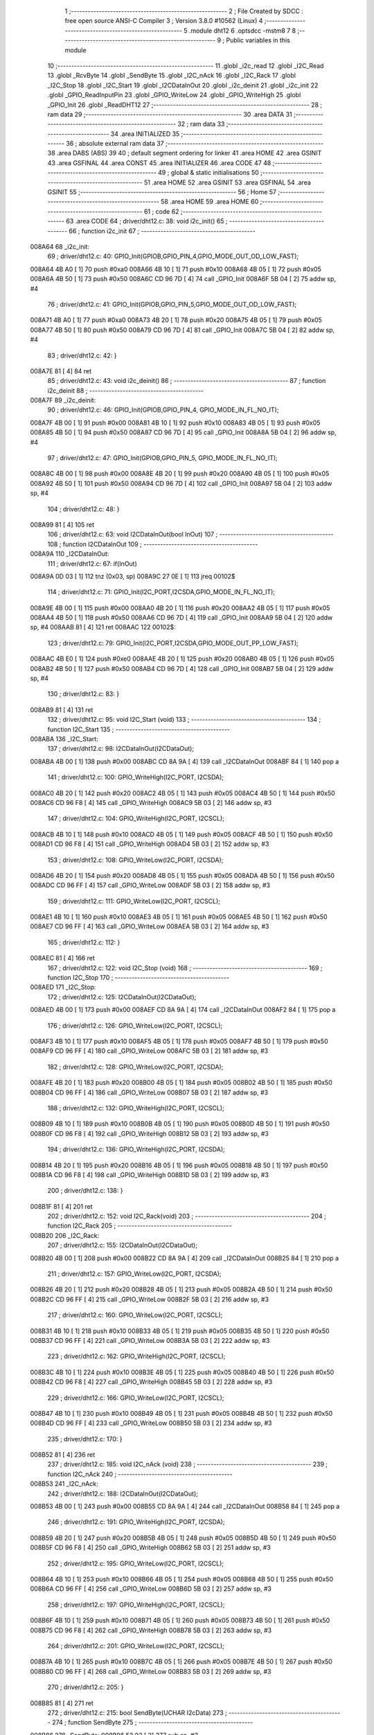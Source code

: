                                       1 ;--------------------------------------------------------
                                      2 ; File Created by SDCC : free open source ANSI-C Compiler
                                      3 ; Version 3.8.0 #10562 (Linux)
                                      4 ;--------------------------------------------------------
                                      5 	.module dht12
                                      6 	.optsdcc -mstm8
                                      7 	
                                      8 ;--------------------------------------------------------
                                      9 ; Public variables in this module
                                     10 ;--------------------------------------------------------
                                     11 	.globl _i2c_read
                                     12 	.globl _I2C_Read
                                     13 	.globl _RcvByte
                                     14 	.globl _SendByte
                                     15 	.globl _I2C_nAck
                                     16 	.globl _I2C_Rack
                                     17 	.globl _I2C_Stop
                                     18 	.globl _I2C_Start
                                     19 	.globl _I2CDataInOut
                                     20 	.globl _i2c_deinit
                                     21 	.globl _i2c_init
                                     22 	.globl _GPIO_ReadInputPin
                                     23 	.globl _GPIO_WriteLow
                                     24 	.globl _GPIO_WriteHigh
                                     25 	.globl _GPIO_Init
                                     26 	.globl _ReadDHT12
                                     27 ;--------------------------------------------------------
                                     28 ; ram data
                                     29 ;--------------------------------------------------------
                                     30 	.area DATA
                                     31 ;--------------------------------------------------------
                                     32 ; ram data
                                     33 ;--------------------------------------------------------
                                     34 	.area INITIALIZED
                                     35 ;--------------------------------------------------------
                                     36 ; absolute external ram data
                                     37 ;--------------------------------------------------------
                                     38 	.area DABS (ABS)
                                     39 
                                     40 ; default segment ordering for linker
                                     41 	.area HOME
                                     42 	.area GSINIT
                                     43 	.area GSFINAL
                                     44 	.area CONST
                                     45 	.area INITIALIZER
                                     46 	.area CODE
                                     47 
                                     48 ;--------------------------------------------------------
                                     49 ; global & static initialisations
                                     50 ;--------------------------------------------------------
                                     51 	.area HOME
                                     52 	.area GSINIT
                                     53 	.area GSFINAL
                                     54 	.area GSINIT
                                     55 ;--------------------------------------------------------
                                     56 ; Home
                                     57 ;--------------------------------------------------------
                                     58 	.area HOME
                                     59 	.area HOME
                                     60 ;--------------------------------------------------------
                                     61 ; code
                                     62 ;--------------------------------------------------------
                                     63 	.area CODE
                                     64 ;	driver/dht12.c: 38: void i2c_init()
                                     65 ;	-----------------------------------------
                                     66 ;	 function i2c_init
                                     67 ;	-----------------------------------------
      008A64                         68 _i2c_init:
                                     69 ;	driver/dht12.c: 40: GPIO_Init(GPIOB,GPIO_PIN_4,GPIO_MODE_OUT_OD_LOW_FAST);
      008A64 4B A0            [ 1]   70 	push	#0xa0
      008A66 4B 10            [ 1]   71 	push	#0x10
      008A68 4B 05            [ 1]   72 	push	#0x05
      008A6A 4B 50            [ 1]   73 	push	#0x50
      008A6C CD 96 7D         [ 4]   74 	call	_GPIO_Init
      008A6F 5B 04            [ 2]   75 	addw	sp, #4
                                     76 ;	driver/dht12.c: 41: GPIO_Init(GPIOB,GPIO_PIN_5,GPIO_MODE_OUT_OD_LOW_FAST);
      008A71 4B A0            [ 1]   77 	push	#0xa0
      008A73 4B 20            [ 1]   78 	push	#0x20
      008A75 4B 05            [ 1]   79 	push	#0x05
      008A77 4B 50            [ 1]   80 	push	#0x50
      008A79 CD 96 7D         [ 4]   81 	call	_GPIO_Init
      008A7C 5B 04            [ 2]   82 	addw	sp, #4
                                     83 ;	driver/dht12.c: 42: }
      008A7E 81               [ 4]   84 	ret
                                     85 ;	driver/dht12.c: 43: void i2c_deinit() 
                                     86 ;	-----------------------------------------
                                     87 ;	 function i2c_deinit
                                     88 ;	-----------------------------------------
      008A7F                         89 _i2c_deinit:
                                     90 ;	driver/dht12.c: 46: GPIO_Init(GPIOB,GPIO_PIN_4, GPIO_MODE_IN_FL_NO_IT);
      008A7F 4B 00            [ 1]   91 	push	#0x00
      008A81 4B 10            [ 1]   92 	push	#0x10
      008A83 4B 05            [ 1]   93 	push	#0x05
      008A85 4B 50            [ 1]   94 	push	#0x50
      008A87 CD 96 7D         [ 4]   95 	call	_GPIO_Init
      008A8A 5B 04            [ 2]   96 	addw	sp, #4
                                     97 ;	driver/dht12.c: 47: GPIO_Init(GPIOB,GPIO_PIN_5, GPIO_MODE_IN_FL_NO_IT);
      008A8C 4B 00            [ 1]   98 	push	#0x00
      008A8E 4B 20            [ 1]   99 	push	#0x20
      008A90 4B 05            [ 1]  100 	push	#0x05
      008A92 4B 50            [ 1]  101 	push	#0x50
      008A94 CD 96 7D         [ 4]  102 	call	_GPIO_Init
      008A97 5B 04            [ 2]  103 	addw	sp, #4
                                    104 ;	driver/dht12.c: 48: }
      008A99 81               [ 4]  105 	ret
                                    106 ;	driver/dht12.c: 63: void I2CDataInOut(bool InOut)  
                                    107 ;	-----------------------------------------
                                    108 ;	 function I2CDataInOut
                                    109 ;	-----------------------------------------
      008A9A                        110 _I2CDataInOut:
                                    111 ;	driver/dht12.c: 67: if(InOut)  
      008A9A 0D 03            [ 1]  112 	tnz	(0x03, sp)
      008A9C 27 0E            [ 1]  113 	jreq	00102$
                                    114 ;	driver/dht12.c: 71: GPIO_Init(I2C_PORT,I2CSDA,GPIO_MODE_IN_FL_NO_IT);  
      008A9E 4B 00            [ 1]  115 	push	#0x00
      008AA0 4B 20            [ 1]  116 	push	#0x20
      008AA2 4B 05            [ 1]  117 	push	#0x05
      008AA4 4B 50            [ 1]  118 	push	#0x50
      008AA6 CD 96 7D         [ 4]  119 	call	_GPIO_Init
      008AA9 5B 04            [ 2]  120 	addw	sp, #4
      008AAB 81               [ 4]  121 	ret
      008AAC                        122 00102$:
                                    123 ;	driver/dht12.c: 79: GPIO_Init(I2C_PORT,I2CSDA,GPIO_MODE_OUT_PP_LOW_FAST);  
      008AAC 4B E0            [ 1]  124 	push	#0xe0
      008AAE 4B 20            [ 1]  125 	push	#0x20
      008AB0 4B 05            [ 1]  126 	push	#0x05
      008AB2 4B 50            [ 1]  127 	push	#0x50
      008AB4 CD 96 7D         [ 4]  128 	call	_GPIO_Init
      008AB7 5B 04            [ 2]  129 	addw	sp, #4
                                    130 ;	driver/dht12.c: 83: }  
      008AB9 81               [ 4]  131 	ret
                                    132 ;	driver/dht12.c: 95: void I2C_Start (void)  
                                    133 ;	-----------------------------------------
                                    134 ;	 function I2C_Start
                                    135 ;	-----------------------------------------
      008ABA                        136 _I2C_Start:
                                    137 ;	driver/dht12.c: 98: I2CDataInOut(I2CDataOut);
      008ABA 4B 00            [ 1]  138 	push	#0x00
      008ABC CD 8A 9A         [ 4]  139 	call	_I2CDataInOut
      008ABF 84               [ 1]  140 	pop	a
                                    141 ;	driver/dht12.c: 100: GPIO_WriteHigh(I2C_PORT, I2CSDA);  
      008AC0 4B 20            [ 1]  142 	push	#0x20
      008AC2 4B 05            [ 1]  143 	push	#0x05
      008AC4 4B 50            [ 1]  144 	push	#0x50
      008AC6 CD 96 F8         [ 4]  145 	call	_GPIO_WriteHigh
      008AC9 5B 03            [ 2]  146 	addw	sp, #3
                                    147 ;	driver/dht12.c: 104: GPIO_WriteHigh(I2C_PORT, I2CSCL);  
      008ACB 4B 10            [ 1]  148 	push	#0x10
      008ACD 4B 05            [ 1]  149 	push	#0x05
      008ACF 4B 50            [ 1]  150 	push	#0x50
      008AD1 CD 96 F8         [ 4]  151 	call	_GPIO_WriteHigh
      008AD4 5B 03            [ 2]  152 	addw	sp, #3
                                    153 ;	driver/dht12.c: 108: GPIO_WriteLow(I2C_PORT, I2CSDA);  
      008AD6 4B 20            [ 1]  154 	push	#0x20
      008AD8 4B 05            [ 1]  155 	push	#0x05
      008ADA 4B 50            [ 1]  156 	push	#0x50
      008ADC CD 96 FF         [ 4]  157 	call	_GPIO_WriteLow
      008ADF 5B 03            [ 2]  158 	addw	sp, #3
                                    159 ;	driver/dht12.c: 111: GPIO_WriteLow(I2C_PORT, I2CSCL);    
      008AE1 4B 10            [ 1]  160 	push	#0x10
      008AE3 4B 05            [ 1]  161 	push	#0x05
      008AE5 4B 50            [ 1]  162 	push	#0x50
      008AE7 CD 96 FF         [ 4]  163 	call	_GPIO_WriteLow
      008AEA 5B 03            [ 2]  164 	addw	sp, #3
                                    165 ;	driver/dht12.c: 112: }  
      008AEC 81               [ 4]  166 	ret
                                    167 ;	driver/dht12.c: 122: void I2C_Stop (void)  
                                    168 ;	-----------------------------------------
                                    169 ;	 function I2C_Stop
                                    170 ;	-----------------------------------------
      008AED                        171 _I2C_Stop:
                                    172 ;	driver/dht12.c: 125: I2CDataInOut(I2CDataOut);
      008AED 4B 00            [ 1]  173 	push	#0x00
      008AEF CD 8A 9A         [ 4]  174 	call	_I2CDataInOut
      008AF2 84               [ 1]  175 	pop	a
                                    176 ;	driver/dht12.c: 126: GPIO_WriteLow(I2C_PORT, I2CSCL); 
      008AF3 4B 10            [ 1]  177 	push	#0x10
      008AF5 4B 05            [ 1]  178 	push	#0x05
      008AF7 4B 50            [ 1]  179 	push	#0x50
      008AF9 CD 96 FF         [ 4]  180 	call	_GPIO_WriteLow
      008AFC 5B 03            [ 2]  181 	addw	sp, #3
                                    182 ;	driver/dht12.c: 128: GPIO_WriteLow(I2C_PORT, I2CSDA);  
      008AFE 4B 20            [ 1]  183 	push	#0x20
      008B00 4B 05            [ 1]  184 	push	#0x05
      008B02 4B 50            [ 1]  185 	push	#0x50
      008B04 CD 96 FF         [ 4]  186 	call	_GPIO_WriteLow
      008B07 5B 03            [ 2]  187 	addw	sp, #3
                                    188 ;	driver/dht12.c: 132: GPIO_WriteHigh(I2C_PORT, I2CSCL);  
      008B09 4B 10            [ 1]  189 	push	#0x10
      008B0B 4B 05            [ 1]  190 	push	#0x05
      008B0D 4B 50            [ 1]  191 	push	#0x50
      008B0F CD 96 F8         [ 4]  192 	call	_GPIO_WriteHigh
      008B12 5B 03            [ 2]  193 	addw	sp, #3
                                    194 ;	driver/dht12.c: 136: GPIO_WriteHigh(I2C_PORT, I2CSDA);  
      008B14 4B 20            [ 1]  195 	push	#0x20
      008B16 4B 05            [ 1]  196 	push	#0x05
      008B18 4B 50            [ 1]  197 	push	#0x50
      008B1A CD 96 F8         [ 4]  198 	call	_GPIO_WriteHigh
      008B1D 5B 03            [ 2]  199 	addw	sp, #3
                                    200 ;	driver/dht12.c: 138: }  
      008B1F 81               [ 4]  201 	ret
                                    202 ;	driver/dht12.c: 152: void I2C_Rack(void)  
                                    203 ;	-----------------------------------------
                                    204 ;	 function I2C_Rack
                                    205 ;	-----------------------------------------
      008B20                        206 _I2C_Rack:
                                    207 ;	driver/dht12.c: 155: I2CDataInOut(I2CDataOut);
      008B20 4B 00            [ 1]  208 	push	#0x00
      008B22 CD 8A 9A         [ 4]  209 	call	_I2CDataInOut
      008B25 84               [ 1]  210 	pop	a
                                    211 ;	driver/dht12.c: 157: GPIO_WriteLow(I2C_PORT, I2CSDA);  
      008B26 4B 20            [ 1]  212 	push	#0x20
      008B28 4B 05            [ 1]  213 	push	#0x05
      008B2A 4B 50            [ 1]  214 	push	#0x50
      008B2C CD 96 FF         [ 4]  215 	call	_GPIO_WriteLow
      008B2F 5B 03            [ 2]  216 	addw	sp, #3
                                    217 ;	driver/dht12.c: 160: GPIO_WriteLow(I2C_PORT, I2CSCL);  
      008B31 4B 10            [ 1]  218 	push	#0x10
      008B33 4B 05            [ 1]  219 	push	#0x05
      008B35 4B 50            [ 1]  220 	push	#0x50
      008B37 CD 96 FF         [ 4]  221 	call	_GPIO_WriteLow
      008B3A 5B 03            [ 2]  222 	addw	sp, #3
                                    223 ;	driver/dht12.c: 162: GPIO_WriteHigh(I2C_PORT, I2CSCL);  
      008B3C 4B 10            [ 1]  224 	push	#0x10
      008B3E 4B 05            [ 1]  225 	push	#0x05
      008B40 4B 50            [ 1]  226 	push	#0x50
      008B42 CD 96 F8         [ 4]  227 	call	_GPIO_WriteHigh
      008B45 5B 03            [ 2]  228 	addw	sp, #3
                                    229 ;	driver/dht12.c: 166: GPIO_WriteLow(I2C_PORT, I2CSCL);  
      008B47 4B 10            [ 1]  230 	push	#0x10
      008B49 4B 05            [ 1]  231 	push	#0x05
      008B4B 4B 50            [ 1]  232 	push	#0x50
      008B4D CD 96 FF         [ 4]  233 	call	_GPIO_WriteLow
      008B50 5B 03            [ 2]  234 	addw	sp, #3
                                    235 ;	driver/dht12.c: 170: }  
      008B52 81               [ 4]  236 	ret
                                    237 ;	driver/dht12.c: 185: void I2C_nAck (void)  
                                    238 ;	-----------------------------------------
                                    239 ;	 function I2C_nAck
                                    240 ;	-----------------------------------------
      008B53                        241 _I2C_nAck:
                                    242 ;	driver/dht12.c: 188: I2CDataInOut(I2CDataOut);
      008B53 4B 00            [ 1]  243 	push	#0x00
      008B55 CD 8A 9A         [ 4]  244 	call	_I2CDataInOut
      008B58 84               [ 1]  245 	pop	a
                                    246 ;	driver/dht12.c: 191: GPIO_WriteHigh(I2C_PORT, I2CSDA);  
      008B59 4B 20            [ 1]  247 	push	#0x20
      008B5B 4B 05            [ 1]  248 	push	#0x05
      008B5D 4B 50            [ 1]  249 	push	#0x50
      008B5F CD 96 F8         [ 4]  250 	call	_GPIO_WriteHigh
      008B62 5B 03            [ 2]  251 	addw	sp, #3
                                    252 ;	driver/dht12.c: 195: GPIO_WriteLow(I2C_PORT, I2CSCL); 
      008B64 4B 10            [ 1]  253 	push	#0x10
      008B66 4B 05            [ 1]  254 	push	#0x05
      008B68 4B 50            [ 1]  255 	push	#0x50
      008B6A CD 96 FF         [ 4]  256 	call	_GPIO_WriteLow
      008B6D 5B 03            [ 2]  257 	addw	sp, #3
                                    258 ;	driver/dht12.c: 197: GPIO_WriteHigh(I2C_PORT, I2CSCL);  
      008B6F 4B 10            [ 1]  259 	push	#0x10
      008B71 4B 05            [ 1]  260 	push	#0x05
      008B73 4B 50            [ 1]  261 	push	#0x50
      008B75 CD 96 F8         [ 4]  262 	call	_GPIO_WriteHigh
      008B78 5B 03            [ 2]  263 	addw	sp, #3
                                    264 ;	driver/dht12.c: 201: GPIO_WriteLow(I2C_PORT, I2CSCL);  
      008B7A 4B 10            [ 1]  265 	push	#0x10
      008B7C 4B 05            [ 1]  266 	push	#0x05
      008B7E 4B 50            [ 1]  267 	push	#0x50
      008B80 CD 96 FF         [ 4]  268 	call	_GPIO_WriteLow
      008B83 5B 03            [ 2]  269 	addw	sp, #3
                                    270 ;	driver/dht12.c: 205: }  
      008B85 81               [ 4]  271 	ret
                                    272 ;	driver/dht12.c: 215: bool SendByte(UCHAR I2cData)  
                                    273 ;	-----------------------------------------
                                    274 ;	 function SendByte
                                    275 ;	-----------------------------------------
      008B86                        276 _SendByte:
      008B86 52 03            [ 2]  277 	sub	sp, #3
                                    278 ;	driver/dht12.c: 224: for(i=0; i<8; i++)  
      008B88 0F 03            [ 1]  279 	clr	(0x03, sp)
      008B8A                        280 00112$:
                                    281 ;	driver/dht12.c: 228: GPIO_WriteLow(I2C_PORT, I2CSCL);  
      008B8A 4B 10            [ 1]  282 	push	#0x10
      008B8C 4B 05            [ 1]  283 	push	#0x05
      008B8E 4B 50            [ 1]  284 	push	#0x50
      008B90 CD 96 FF         [ 4]  285 	call	_GPIO_WriteLow
      008B93 5B 03            [ 2]  286 	addw	sp, #3
                                    287 ;	driver/dht12.c: 232: if(I2cData & 0x80)  
      008B95 7B 06            [ 1]  288 	ld	a, (0x06, sp)
      008B97 2A 0D            [ 1]  289 	jrpl	00102$
                                    290 ;	driver/dht12.c: 234: {GPIO_WriteHigh(I2C_PORT, I2CSDA);}  
      008B99 4B 20            [ 1]  291 	push	#0x20
      008B9B 4B 05            [ 1]  292 	push	#0x05
      008B9D 4B 50            [ 1]  293 	push	#0x50
      008B9F CD 96 F8         [ 4]  294 	call	_GPIO_WriteHigh
      008BA2 5B 03            [ 2]  295 	addw	sp, #3
      008BA4 20 0B            [ 2]  296 	jra	00103$
      008BA6                        297 00102$:
                                    298 ;	driver/dht12.c: 238: {GPIO_WriteLow(I2C_PORT, I2CSDA);}  
      008BA6 4B 20            [ 1]  299 	push	#0x20
      008BA8 4B 05            [ 1]  300 	push	#0x05
      008BAA 4B 50            [ 1]  301 	push	#0x50
      008BAC CD 96 FF         [ 4]  302 	call	_GPIO_WriteLow
      008BAF 5B 03            [ 2]  303 	addw	sp, #3
      008BB1                        304 00103$:
                                    305 ;	driver/dht12.c: 240: GPIO_WriteHigh(I2C_PORT, I2CSCL);  
      008BB1 4B 10            [ 1]  306 	push	#0x10
      008BB3 4B 05            [ 1]  307 	push	#0x05
      008BB5 4B 50            [ 1]  308 	push	#0x50
      008BB7 CD 96 F8         [ 4]  309 	call	_GPIO_WriteHigh
      008BBA 5B 03            [ 2]  310 	addw	sp, #3
                                    311 ;	driver/dht12.c: 244: I2cData <<= 1;  
      008BBC 08 06            [ 1]  312 	sll	(0x06, sp)
                                    313 ;	driver/dht12.c: 224: for(i=0; i<8; i++)  
      008BBE 0C 03            [ 1]  314 	inc	(0x03, sp)
      008BC0 7B 03            [ 1]  315 	ld	a, (0x03, sp)
      008BC2 A1 08            [ 1]  316 	cp	a, #0x08
      008BC4 25 C4            [ 1]  317 	jrc	00112$
                                    318 ;	driver/dht12.c: 248: GPIO_WriteLow(I2C_PORT, I2CSCL);  
      008BC6 4B 10            [ 1]  319 	push	#0x10
      008BC8 4B 05            [ 1]  320 	push	#0x05
      008BCA 4B 50            [ 1]  321 	push	#0x50
      008BCC CD 96 FF         [ 4]  322 	call	_GPIO_WriteLow
      008BCF 5B 03            [ 2]  323 	addw	sp, #3
                                    324 ;	driver/dht12.c: 250: GPIO_WriteHigh(I2C_PORT, I2CSDA);//发送完一字节，接收应答  
      008BD1 4B 20            [ 1]  325 	push	#0x20
      008BD3 4B 05            [ 1]  326 	push	#0x05
      008BD5 4B 50            [ 1]  327 	push	#0x50
      008BD7 CD 96 F8         [ 4]  328 	call	_GPIO_WriteHigh
      008BDA 5B 03            [ 2]  329 	addw	sp, #3
                                    330 ;	driver/dht12.c: 254: I2CDataInOut(I2CDataIn);  
      008BDC 4B 01            [ 1]  331 	push	#0x01
      008BDE CD 8A 9A         [ 4]  332 	call	_I2CDataInOut
      008BE1 84               [ 1]  333 	pop	a
                                    334 ;	driver/dht12.c: 257: GPIO_WriteHigh(I2C_PORT, I2CSCL);  
      008BE2 4B 10            [ 1]  335 	push	#0x10
      008BE4 4B 05            [ 1]  336 	push	#0x05
      008BE6 4B 50            [ 1]  337 	push	#0x50
      008BE8 CD 96 F8         [ 4]  338 	call	_GPIO_WriteHigh
      008BEB 5B 03            [ 2]  339 	addw	sp, #3
                                    340 ;	driver/dht12.c: 279: while(GPIO_ReadInputPin(I2C_PORT,I2CSDA) &&count--)
      008BED AE 03 E8         [ 2]  341 	ldw	x, #0x03e8
      008BF0 1F 01            [ 2]  342 	ldw	(0x01, sp), x
      008BF2                        343 00106$:
      008BF2 4B 20            [ 1]  344 	push	#0x20
      008BF4 4B 05            [ 1]  345 	push	#0x05
      008BF6 4B 50            [ 1]  346 	push	#0x50
      008BF8 CD 97 1D         [ 4]  347 	call	_GPIO_ReadInputPin
      008BFB 5B 03            [ 2]  348 	addw	sp, #3
      008BFD 4D               [ 1]  349 	tnz	a
      008BFE 27 0F            [ 1]  350 	jreq	00108$
      008C00 1E 01            [ 2]  351 	ldw	x, (0x01, sp)
      008C02 16 01            [ 2]  352 	ldw	y, (0x01, sp)
      008C04 90 5A            [ 2]  353 	decw	y
      008C06 17 01            [ 2]  354 	ldw	(0x01, sp), y
      008C08 5D               [ 2]  355 	tnzw	x
      008C09 27 04            [ 1]  356 	jreq	00108$
                                    357 ;	driver/dht12.c: 280: {nop();nop();};
      008C0B 9D               [ 1]  358 	nop
      008C0C 9D               [ 1]  359 	nop
      008C0D 20 E3            [ 2]  360 	jra	00106$
      008C0F                        361 00108$:
                                    362 ;	driver/dht12.c: 281: GPIO_WriteLow(I2C_PORT, I2CSCL);
      008C0F 4B 10            [ 1]  363 	push	#0x10
      008C11 4B 05            [ 1]  364 	push	#0x05
      008C13 4B 50            [ 1]  365 	push	#0x50
      008C15 CD 96 FF         [ 4]  366 	call	_GPIO_WriteLow
      008C18 5B 03            [ 2]  367 	addw	sp, #3
                                    368 ;	driver/dht12.c: 286: I2CDataInOut(I2CDataOut);  
      008C1A 4B 00            [ 1]  369 	push	#0x00
      008C1C CD 8A 9A         [ 4]  370 	call	_I2CDataInOut
      008C1F 84               [ 1]  371 	pop	a
                                    372 ;	driver/dht12.c: 287: if(count)
      008C20 1E 01            [ 2]  373 	ldw	x, (0x01, sp)
      008C22 27 03            [ 1]  374 	jreq	00110$
                                    375 ;	driver/dht12.c: 290: I2CStatus = I2C_CRR;  
      008C24 A6 01            [ 1]  376 	ld	a, #0x01
                                    377 ;	driver/dht12.c: 298: I2CStatus = I2C_ERR;  
      008C26 21                     378 	.byte 0x21
      008C27                        379 00110$:
      008C27 4F               [ 1]  380 	clr	a
      008C28                        381 00111$:
                                    382 ;	driver/dht12.c: 301: return I2CStatus;  
                                    383 ;	driver/dht12.c: 303: }  
      008C28 5B 03            [ 2]  384 	addw	sp, #3
      008C2A 81               [ 4]  385 	ret
                                    386 ;	driver/dht12.c: 318: UCHAR RcvByte(void)  
                                    387 ;	-----------------------------------------
                                    388 ;	 function RcvByte
                                    389 ;	-----------------------------------------
      008C2B                        390 _RcvByte:
      008C2B 52 02            [ 2]  391 	sub	sp, #2
                                    392 ;	driver/dht12.c: 324: UCHAR ReadByte=0;  
      008C2D 0F 01            [ 1]  393 	clr	(0x01, sp)
                                    394 ;	driver/dht12.c: 326: GPIO_WriteHigh(I2C_PORT, I2CSDA);  
      008C2F 4B 20            [ 1]  395 	push	#0x20
      008C31 4B 05            [ 1]  396 	push	#0x05
      008C33 4B 50            [ 1]  397 	push	#0x50
      008C35 CD 96 F8         [ 4]  398 	call	_GPIO_WriteHigh
      008C38 5B 03            [ 2]  399 	addw	sp, #3
                                    400 ;	driver/dht12.c: 329: I2CDataInOut(I2CDataIn);  
      008C3A 4B 01            [ 1]  401 	push	#0x01
      008C3C CD 8A 9A         [ 4]  402 	call	_I2CDataInOut
      008C3F 84               [ 1]  403 	pop	a
                                    404 ;	driver/dht12.c: 333: for(i=0; i<8; i++)  
      008C40 0F 02            [ 1]  405 	clr	(0x02, sp)
      008C42                        406 00104$:
                                    407 ;	driver/dht12.c: 337: ReadByte <<= 1;  
      008C42 7B 01            [ 1]  408 	ld	a, (0x01, sp)
      008C44 48               [ 1]  409 	sll	a
      008C45 6B 01            [ 1]  410 	ld	(0x01, sp), a
                                    411 ;	driver/dht12.c: 339: GPIO_WriteLow(I2C_PORT, I2CSCL);  
      008C47 4B 10            [ 1]  412 	push	#0x10
      008C49 4B 05            [ 1]  413 	push	#0x05
      008C4B 4B 50            [ 1]  414 	push	#0x50
      008C4D CD 96 FF         [ 4]  415 	call	_GPIO_WriteLow
      008C50 5B 03            [ 2]  416 	addw	sp, #3
                                    417 ;	driver/dht12.c: 343: GPIO_WriteHigh(I2C_PORT, I2CSCL);  
      008C52 4B 10            [ 1]  418 	push	#0x10
      008C54 4B 05            [ 1]  419 	push	#0x05
      008C56 4B 50            [ 1]  420 	push	#0x50
      008C58 CD 96 F8         [ 4]  421 	call	_GPIO_WriteHigh
      008C5B 5B 03            [ 2]  422 	addw	sp, #3
                                    423 ;	driver/dht12.c: 348: if(GPIO_ReadInputPin(I2C_PORT,I2CSDA) !=RESET)  
      008C5D 4B 20            [ 1]  424 	push	#0x20
      008C5F 4B 05            [ 1]  425 	push	#0x05
      008C61 4B 50            [ 1]  426 	push	#0x50
      008C63 CD 97 1D         [ 4]  427 	call	_GPIO_ReadInputPin
      008C66 5B 03            [ 2]  428 	addw	sp, #3
      008C68 4D               [ 1]  429 	tnz	a
      008C69 27 06            [ 1]  430 	jreq	00105$
                                    431 ;	driver/dht12.c: 350: {ReadByte |= 0x01;}  
      008C6B 7B 01            [ 1]  432 	ld	a, (0x01, sp)
      008C6D AA 01            [ 1]  433 	or	a, #0x01
      008C6F 6B 01            [ 1]  434 	ld	(0x01, sp), a
      008C71                        435 00105$:
                                    436 ;	driver/dht12.c: 333: for(i=0; i<8; i++)  
      008C71 0C 02            [ 1]  437 	inc	(0x02, sp)
      008C73 7B 02            [ 1]  438 	ld	a, (0x02, sp)
      008C75 A1 08            [ 1]  439 	cp	a, #0x08
      008C77 25 C9            [ 1]  440 	jrc	00104$
                                    441 ;	driver/dht12.c: 356: GPIO_WriteLow(I2C_PORT, I2CSCL);  
      008C79 4B 10            [ 1]  442 	push	#0x10
      008C7B 4B 05            [ 1]  443 	push	#0x05
      008C7D 4B 50            [ 1]  444 	push	#0x50
      008C7F CD 96 FF         [ 4]  445 	call	_GPIO_WriteLow
      008C82 5B 03            [ 2]  446 	addw	sp, #3
                                    447 ;	driver/dht12.c: 358: I2CDataInOut(I2CDataOut);  
      008C84 4B 00            [ 1]  448 	push	#0x00
      008C86 CD 8A 9A         [ 4]  449 	call	_I2CDataInOut
      008C89 84               [ 1]  450 	pop	a
                                    451 ;	driver/dht12.c: 362: return ReadByte;  
      008C8A 7B 01            [ 1]  452 	ld	a, (0x01, sp)
                                    453 ;	driver/dht12.c: 364: }  
      008C8C 5B 02            [ 2]  454 	addw	sp, #2
      008C8E 81               [ 4]  455 	ret
                                    456 ;	driver/dht12.c: 383: bool I2C_Read(UCHAR wrDAdr,UCHAR wordAdr,UCHAR *pRdDat,UCHAR num)  
                                    457 ;	-----------------------------------------
                                    458 ;	 function I2C_Read
                                    459 ;	-----------------------------------------
      008C8F                        460 _I2C_Read:
      008C8F 52 09            [ 2]  461 	sub	sp, #9
                                    462 ;	driver/dht12.c: 393: rdDAdr = wrDAdr+1; //读器件地址为写地址加1  
      008C91 7B 0C            [ 1]  463 	ld	a, (0x0c, sp)
      008C93 4C               [ 1]  464 	inc	a
      008C94 6B 08            [ 1]  465 	ld	(0x08, sp), a
                                    466 ;	driver/dht12.c: 395: I2C_Start();  /*启动I2C*/  
      008C96 CD 8A BA         [ 4]  467 	call	_I2C_Start
                                    468 ;	driver/dht12.c: 399: I2CAck = SendByte(wrDAdr); /*发写器件地址*/  
      008C99 7B 0C            [ 1]  469 	ld	a, (0x0c, sp)
      008C9B 88               [ 1]  470 	push	a
      008C9C CD 8B 86         [ 4]  471 	call	_SendByte
      008C9F 5B 01            [ 2]  472 	addw	sp, #1
                                    473 ;	driver/dht12.c: 401: if(!I2CAck)  
      008CA1 6B 03            [ 1]  474 	ld	(0x03, sp), a
      008CA3 26 03            [ 1]  475 	jrne	00102$
                                    476 ;	driver/dht12.c: 405: return I2C_ERR;  
      008CA5 4F               [ 1]  477 	clr	a
      008CA6 20 64            [ 2]  478 	jra	00113$
      008CA8                        479 00102$:
                                    480 ;	driver/dht12.c: 409: I2CAck = SendByte(wordAdr); /*发寄存器地址*/  
      008CA8 7B 0D            [ 1]  481 	ld	a, (0x0d, sp)
      008CAA 88               [ 1]  482 	push	a
      008CAB CD 8B 86         [ 4]  483 	call	_SendByte
      008CAE 5B 01            [ 2]  484 	addw	sp, #1
                                    485 ;	driver/dht12.c: 411: if(!I2CAck)  
      008CB0 4D               [ 1]  486 	tnz	a
      008CB1 26 03            [ 1]  487 	jrne	00104$
                                    488 ;	driver/dht12.c: 415: return I2C_ERR;  
      008CB3 4F               [ 1]  489 	clr	a
      008CB4 20 56            [ 2]  490 	jra	00113$
      008CB6                        491 00104$:
                                    492 ;	driver/dht12.c: 419: I2C_Start();   /*重启I2C*/  
      008CB6 CD 8A BA         [ 4]  493 	call	_I2C_Start
                                    494 ;	driver/dht12.c: 421: I2CAck = SendByte(rdDAdr); /*发读器件地址*/  
      008CB9 7B 08            [ 1]  495 	ld	a, (0x08, sp)
      008CBB 88               [ 1]  496 	push	a
      008CBC CD 8B 86         [ 4]  497 	call	_SendByte
      008CBF 5B 01            [ 2]  498 	addw	sp, #1
                                    499 ;	driver/dht12.c: 423: if(!I2CAck)  
      008CC1 4D               [ 1]  500 	tnz	a
      008CC2 26 03            [ 1]  501 	jrne	00119$
                                    502 ;	driver/dht12.c: 427: return I2C_ERR;  
      008CC4 4F               [ 1]  503 	clr	a
      008CC5 20 45            [ 2]  504 	jra	00113$
                                    505 ;	driver/dht12.c: 433: for(i=0;i<num-1;i++)  
      008CC7                        506 00119$:
      008CC7 0F 09            [ 1]  507 	clr	(0x09, sp)
      008CC9                        508 00111$:
      008CC9 5F               [ 1]  509 	clrw	x
      008CCA 7B 10            [ 1]  510 	ld	a, (0x10, sp)
      008CCC 97               [ 1]  511 	ld	xl, a
      008CCD 5A               [ 2]  512 	decw	x
      008CCE 1F 01            [ 2]  513 	ldw	(0x01, sp), x
      008CD0 7B 09            [ 1]  514 	ld	a, (0x09, sp)
      008CD2 6B 07            [ 1]  515 	ld	(0x07, sp), a
      008CD4 0F 06            [ 1]  516 	clr	(0x06, sp)
                                    517 ;	driver/dht12.c: 437: *(pRdDat+i) = RcvByte();  
      008CD6 5F               [ 1]  518 	clrw	x
      008CD7 7B 09            [ 1]  519 	ld	a, (0x09, sp)
      008CD9 97               [ 1]  520 	ld	xl, a
      008CDA 72 FB 0E         [ 2]  521 	addw	x, (0x0e, sp)
      008CDD 1F 04            [ 2]  522 	ldw	(0x04, sp), x
                                    523 ;	driver/dht12.c: 433: for(i=0;i<num-1;i++)  
      008CDF 1E 06            [ 2]  524 	ldw	x, (0x06, sp)
      008CE1 13 01            [ 2]  525 	cpw	x, (0x01, sp)
      008CE3 2E 0D            [ 1]  526 	jrsge	00107$
                                    527 ;	driver/dht12.c: 437: *(pRdDat+i) = RcvByte();  
      008CE5 CD 8C 2B         [ 4]  528 	call	_RcvByte
      008CE8 1E 04            [ 2]  529 	ldw	x, (0x04, sp)
      008CEA F7               [ 1]  530 	ld	(x), a
                                    531 ;	driver/dht12.c: 439: I2C_Rack();  
      008CEB CD 8B 20         [ 4]  532 	call	_I2C_Rack
                                    533 ;	driver/dht12.c: 433: for(i=0;i<num-1;i++)  
      008CEE 0C 09            [ 1]  534 	inc	(0x09, sp)
      008CF0 20 D7            [ 2]  535 	jra	00111$
      008CF2                        536 00107$:
                                    537 ;	driver/dht12.c: 443: if(i==num-1)  
      008CF2 1E 06            [ 2]  538 	ldw	x, (0x06, sp)
      008CF4 13 01            [ 2]  539 	cpw	x, (0x01, sp)
      008CF6 26 0F            [ 1]  540 	jrne	00109$
                                    541 ;	driver/dht12.c: 447: *(pRdDat+i) = RcvByte();  
      008CF8 CD 8C 2B         [ 4]  542 	call	_RcvByte
      008CFB 1E 04            [ 2]  543 	ldw	x, (0x04, sp)
      008CFD F7               [ 1]  544 	ld	(x), a
                                    545 ;	driver/dht12.c: 449: I2C_Rack();
      008CFE CD 8B 20         [ 4]  546 	call	_I2C_Rack
                                    547 ;	driver/dht12.c: 450: RcvByte();
      008D01 CD 8C 2B         [ 4]  548 	call	_RcvByte
                                    549 ;	driver/dht12.c: 452: I2C_nAck();  
      008D04 CD 8B 53         [ 4]  550 	call	_I2C_nAck
      008D07                        551 00109$:
                                    552 ;	driver/dht12.c: 456: I2C_Stop();  
      008D07 CD 8A ED         [ 4]  553 	call	_I2C_Stop
                                    554 ;	driver/dht12.c: 457: return I2C_CRR;  
      008D0A A6 01            [ 1]  555 	ld	a, #0x01
      008D0C                        556 00113$:
                                    557 ;	driver/dht12.c: 459: }  
      008D0C 5B 09            [ 2]  558 	addw	sp, #9
      008D0E 81               [ 4]  559 	ret
                                    560 ;	driver/dht12.c: 541: u8 i2c_read(u8 dev_addr,u8 Addr)
                                    561 ;	-----------------------------------------
                                    562 ;	 function i2c_read
                                    563 ;	-----------------------------------------
      008D0F                        564 _i2c_read:
      008D0F 88               [ 1]  565 	push	a
                                    566 ;	driver/dht12.c: 544: if(I2C_Read(dev_addr,Addr,&temp,1))
      008D10 96               [ 1]  567 	ldw	x, sp
      008D11 5C               [ 1]  568 	incw	x
      008D12 4B 01            [ 1]  569 	push	#0x01
      008D14 89               [ 2]  570 	pushw	x
      008D15 7B 08            [ 1]  571 	ld	a, (0x08, sp)
      008D17 88               [ 1]  572 	push	a
      008D18 7B 08            [ 1]  573 	ld	a, (0x08, sp)
      008D1A 88               [ 1]  574 	push	a
      008D1B CD 8C 8F         [ 4]  575 	call	_I2C_Read
      008D1E 5B 05            [ 2]  576 	addw	sp, #5
      008D20 4D               [ 1]  577 	tnz	a
      008D21 27 03            [ 1]  578 	jreq	00102$
                                    579 ;	driver/dht12.c: 545: return temp;
      008D23 7B 01            [ 1]  580 	ld	a, (0x01, sp)
                                    581 ;	driver/dht12.c: 546: else return 0;
      008D25 21                     582 	.byte 0x21
      008D26                        583 00102$:
      008D26 4F               [ 1]  584 	clr	a
      008D27                        585 00104$:
                                    586 ;	driver/dht12.c: 547: }
      008D27 5B 01            [ 2]  587 	addw	sp, #1
      008D29 81               [ 4]  588 	ret
                                    589 ;	driver/dht12.c: 549: void ReadDHT12(DHT12_DATA *data) 
                                    590 ;	-----------------------------------------
                                    591 ;	 function ReadDHT12
                                    592 ;	-----------------------------------------
      008D2A                        593 _ReadDHT12:
      008D2A 52 02            [ 2]  594 	sub	sp, #2
                                    595 ;	driver/dht12.c: 551: i2c_init();
      008D2C CD 8A 64         [ 4]  596 	call	_i2c_init
                                    597 ;	driver/dht12.c: 552: data->W=i2c_read(0xB8,0x00);
      008D2F 16 05            [ 2]  598 	ldw	y, (0x05, sp)
      008D31 17 01            [ 2]  599 	ldw	(0x01, sp), y
      008D33 93               [ 1]  600 	ldw	x, y
      008D34 5C               [ 1]  601 	incw	x
      008D35 5C               [ 1]  602 	incw	x
      008D36 89               [ 2]  603 	pushw	x
      008D37 4B 00            [ 1]  604 	push	#0x00
      008D39 4B B8            [ 1]  605 	push	#0xb8
      008D3B CD 8D 0F         [ 4]  606 	call	_i2c_read
      008D3E 5B 02            [ 2]  607 	addw	sp, #2
      008D40 85               [ 2]  608 	popw	x
      008D41 F7               [ 1]  609 	ld	(x), a
                                    610 ;	driver/dht12.c: 553: data->W1=i2c_read(0xB8,0x01);
      008D42 1E 01            [ 2]  611 	ldw	x, (0x01, sp)
      008D44 1C 00 03         [ 2]  612 	addw	x, #0x0003
      008D47 89               [ 2]  613 	pushw	x
      008D48 4B 01            [ 1]  614 	push	#0x01
      008D4A 4B B8            [ 1]  615 	push	#0xb8
      008D4C CD 8D 0F         [ 4]  616 	call	_i2c_read
      008D4F 5B 02            [ 2]  617 	addw	sp, #2
      008D51 85               [ 2]  618 	popw	x
      008D52 F7               [ 1]  619 	ld	(x), a
                                    620 ;	driver/dht12.c: 554: data->T=i2c_read(0xB8,0x02);
      008D53 4B 02            [ 1]  621 	push	#0x02
      008D55 4B B8            [ 1]  622 	push	#0xb8
      008D57 CD 8D 0F         [ 4]  623 	call	_i2c_read
      008D5A 5B 02            [ 2]  624 	addw	sp, #2
      008D5C 1E 01            [ 2]  625 	ldw	x, (0x01, sp)
      008D5E F7               [ 1]  626 	ld	(x), a
                                    627 ;	driver/dht12.c: 555: data->T1=i2c_read(0xB8,0x03);
      008D5F 1E 01            [ 2]  628 	ldw	x, (0x01, sp)
      008D61 5C               [ 1]  629 	incw	x
      008D62 89               [ 2]  630 	pushw	x
      008D63 4B 03            [ 1]  631 	push	#0x03
      008D65 4B B8            [ 1]  632 	push	#0xb8
      008D67 CD 8D 0F         [ 4]  633 	call	_i2c_read
      008D6A 5B 02            [ 2]  634 	addw	sp, #2
      008D6C 85               [ 2]  635 	popw	x
      008D6D F7               [ 1]  636 	ld	(x), a
                                    637 ;	driver/dht12.c: 556: data->sum=i2c_read(0xB8,0x04);
      008D6E 1E 01            [ 2]  638 	ldw	x, (0x01, sp)
      008D70 1C 00 04         [ 2]  639 	addw	x, #0x0004
      008D73 89               [ 2]  640 	pushw	x
      008D74 4B 04            [ 1]  641 	push	#0x04
      008D76 4B B8            [ 1]  642 	push	#0xb8
      008D78 CD 8D 0F         [ 4]  643 	call	_i2c_read
      008D7B 5B 02            [ 2]  644 	addw	sp, #2
      008D7D 85               [ 2]  645 	popw	x
      008D7E F7               [ 1]  646 	ld	(x), a
                                    647 ;	driver/dht12.c: 557: i2c_deinit();
      008D7F CD 8A 7F         [ 4]  648 	call	_i2c_deinit
                                    649 ;	driver/dht12.c: 558: }
      008D82 5B 02            [ 2]  650 	addw	sp, #2
      008D84 81               [ 4]  651 	ret
                                    652 	.area CODE
                                    653 	.area CONST
                                    654 	.area INITIALIZER
                                    655 	.area CABS (ABS)
